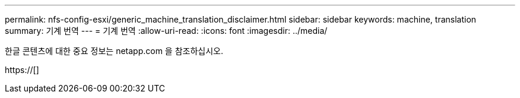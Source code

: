 ---
permalink: nfs-config-esxi/generic_machine_translation_disclaimer.html 
sidebar: sidebar 
keywords: machine, translation 
summary: 기계 번역 
---
= 기계 번역
:allow-uri-read: 
:icons: font
:imagesdir: ../media/


한글 콘텐츠에 대한 중요 정보는 netapp.com 을 참조하십시오.

https://[]
